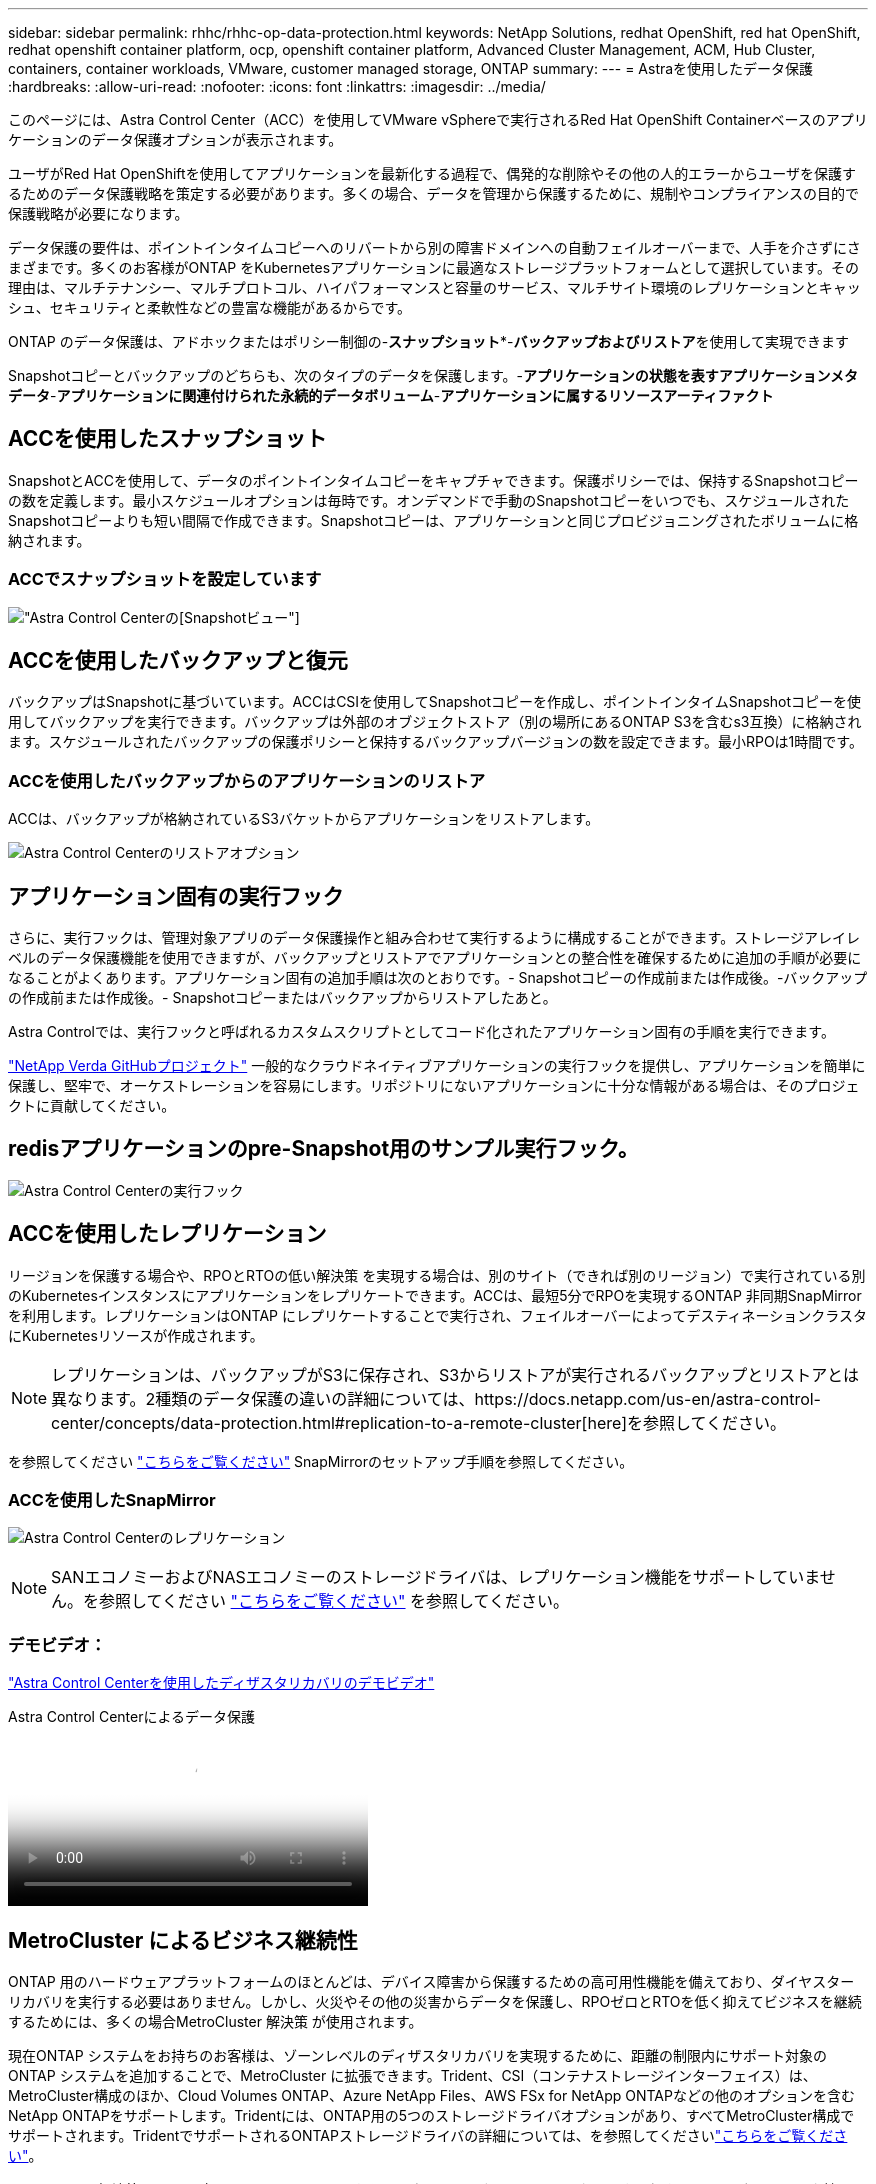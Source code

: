 ---
sidebar: sidebar 
permalink: rhhc/rhhc-op-data-protection.html 
keywords: NetApp Solutions, redhat OpenShift, red hat OpenShift, redhat openshift container platform, ocp, openshift container platform, Advanced Cluster Management, ACM, Hub Cluster, containers, container workloads, VMware, customer managed storage, ONTAP 
summary:  
---
= Astraを使用したデータ保護
:hardbreaks:
:allow-uri-read: 
:nofooter: 
:icons: font
:linkattrs: 
:imagesdir: ../media/


[role="lead"]
このページには、Astra Control Center（ACC）を使用してVMware vSphereで実行されるRed Hat OpenShift Containerベースのアプリケーションのデータ保護オプションが表示されます。

ユーザがRed Hat OpenShiftを使用してアプリケーションを最新化する過程で、偶発的な削除やその他の人的エラーからユーザを保護するためのデータ保護戦略を策定する必要があります。多くの場合、データを管理から保護するために、規制やコンプライアンスの目的で保護戦略が必要になります。

データ保護の要件は、ポイントインタイムコピーへのリバートから別の障害ドメインへの自動フェイルオーバーまで、人手を介さずにさまざまです。多くのお客様がONTAP をKubernetesアプリケーションに最適なストレージプラットフォームとして選択しています。その理由は、マルチテナンシー、マルチプロトコル、ハイパフォーマンスと容量のサービス、マルチサイト環境のレプリケーションとキャッシュ、セキュリティと柔軟性などの豊富な機能があるからです。

ONTAP のデータ保護は、アドホックまたはポリシー制御の-**スナップショット***-**バックアップおよびリストア**を使用して実現できます

Snapshotコピーとバックアップのどちらも、次のタイプのデータを保護します。-**アプリケーションの状態を表すアプリケーションメタデータ**-**アプリケーションに関連付けられた永続的データボリューム**-**アプリケーションに属するリソースアーティファクト**



== ACCを使用したスナップショット

SnapshotとACCを使用して、データのポイントインタイムコピーをキャプチャできます。保護ポリシーでは、保持するSnapshotコピーの数を定義します。最小スケジュールオプションは毎時です。オンデマンドで手動のSnapshotコピーをいつでも、スケジュールされたSnapshotコピーよりも短い間隔で作成できます。Snapshotコピーは、アプリケーションと同じプロビジョニングされたボリュームに格納されます。



=== ACCでスナップショットを設定しています

image:rhhc-onprem-dp-snap.png["Astra Control Centerの[Snapshot]ビュー"]



== ACCを使用したバックアップと復元

バックアップはSnapshotに基づいています。ACCはCSIを使用してSnapshotコピーを作成し、ポイントインタイムSnapshotコピーを使用してバックアップを実行できます。バックアップは外部のオブジェクトストア（別の場所にあるONTAP S3を含むs3互換）に格納されます。スケジュールされたバックアップの保護ポリシーと保持するバックアップバージョンの数を設定できます。最小RPOは1時間です。



=== ACCを使用したバックアップからのアプリケーションのリストア

ACCは、バックアップが格納されているS3バケットからアプリケーションをリストアします。

image:rhhc-onprem-dp-br.png["Astra Control Centerのリストアオプション"]



== アプリケーション固有の実行フック

さらに、実行フックは、管理対象アプリのデータ保護操作と組み合わせて実行するように構成することができます。ストレージアレイレベルのデータ保護機能を使用できますが、バックアップとリストアでアプリケーションとの整合性を確保するために追加の手順が必要になることがよくあります。アプリケーション固有の追加手順は次のとおりです。- Snapshotコピーの作成前または作成後。-バックアップの作成前または作成後。- Snapshotコピーまたはバックアップからリストアしたあと。

Astra Controlでは、実行フックと呼ばれるカスタムスクリプトとしてコード化されたアプリケーション固有の手順を実行できます。

https://github.com/NetApp/Verda["NetApp Verda GitHubプロジェクト"] 一般的なクラウドネイティブアプリケーションの実行フックを提供し、アプリケーションを簡単に保護し、堅牢で、オーケストレーションを容易にします。リポジトリにないアプリケーションに十分な情報がある場合は、そのプロジェクトに貢献してください。



== redisアプリケーションのpre-Snapshot用のサンプル実行フック。

image:rhhc-onprem-dp-br-hook.png["Astra Control Centerの実行フック"]



== ACCを使用したレプリケーション

リージョンを保護する場合や、RPOとRTOの低い解決策 を実現する場合は、別のサイト（できれば別のリージョン）で実行されている別のKubernetesインスタンスにアプリケーションをレプリケートできます。ACCは、最短5分でRPOを実現するONTAP 非同期SnapMirrorを利用します。レプリケーションはONTAP にレプリケートすることで実行され、フェイルオーバーによってデスティネーションクラスタにKubernetesリソースが作成されます。


NOTE: レプリケーションは、バックアップがS3に保存され、S3からリストアが実行されるバックアップとリストアとは異なります。2種類のデータ保護の違いの詳細については、https://docs.netapp.com/us-en/astra-control-center/concepts/data-protection.html#replication-to-a-remote-cluster[here]を参照してください。

を参照してください link:https://docs.netapp.com/us-en/astra-control-center/use/replicate_snapmirror.html["こちらをご覧ください"] SnapMirrorのセットアップ手順を参照してください。



=== ACCを使用したSnapMirror

image:rhhc-onprem-dp-rep.png["Astra Control Centerのレプリケーション"]


NOTE: SANエコノミーおよびNASエコノミーのストレージドライバは、レプリケーション機能をサポートしていません。を参照してください link:https://docs.netapp.com/us-en/astra-control-center/get-started/requirements.html#astra-trident-requirements["こちらをご覧ください"] を参照してください。



=== デモビデオ：

link:https://www.netapp.tv/details/29504?mcid=35609780286441704190790628065560989458["Astra Control Centerを使用したディザスタリカバリのデモビデオ"]

.Astra Control Centerによるデータ保護
video::0cec0c90-4c6f-4018-9e4f-b09700eefb3a[panopto,width=360]


== MetroCluster によるビジネス継続性

ONTAP 用のハードウェアプラットフォームのほとんどは、デバイス障害から保護するための高可用性機能を備えており、ダイヤスターリカバリを実行する必要はありません。しかし、火災やその他の災害からデータを保護し、RPOゼロとRTOを低く抑えてビジネスを継続するためには、多くの場合MetroCluster 解決策 が使用されます。

現在ONTAP システムをお持ちのお客様は、ゾーンレベルのディザスタリカバリを実現するために、距離の制限内にサポート対象のONTAP システムを追加することで、MetroCluster に拡張できます。Trident、CSI（コンテナストレージインターフェイス）は、MetroCluster構成のほか、Cloud Volumes ONTAP、Azure NetApp Files、AWS FSx for NetApp ONTAPなどの他のオプションを含むNetApp ONTAPをサポートします。Tridentには、ONTAP用の5つのストレージドライバオプションがあり、すべてMetroCluster構成でサポートされます。TridentでサポートされるONTAPストレージドライバの詳細については、を参照してくださいlink:https://docs.netapp.com/us-en/trident/trident-concepts/ontap-drivers.html["こちらをご覧ください"]。

MetroCluster 解決策 には、両方のフォールトドメインから同じネットワークアドレスにアクセスするためのレイヤ2ネットワーク拡張または機能が必要です。MetroCluster を設定すると、MetroCluster SVM内のすべてのボリュームが保護され、SyncMirror （RPOゼロ）のメリットが得られるため、解決策 はアプリケーション所有者に対して透過的に実行されます。

image:rhhc-onprem-dp-bc.png["Business Continuity解決策 with MetroCluster の略"]


TIP: Tridentバックエンド構成（TBC）の場合は、MetroCluster 構成を使用する際にデータLIFとSVMを指定しないでください。管理LIF用のSVM管理IPを指定し、vsadminロールのクレデンシャルを使用してください。

Astra Control Centerのデータ保護機能の詳細を確認できます link:https://docs.netapp.com/us-en/astra-control-center/concepts/data-protection.html["こちらをご覧ください"]
